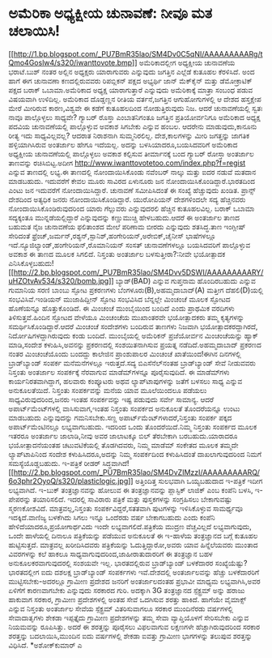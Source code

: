 * ಅಮೆರಿಕಾ ಅಧ್ಯಕ್ಷೀಯ ಚುನಾವಣೆ: ನೀವೂ ಮತ ಚಲಾಯಿಸಿ!

[[http://1.bp.blogspot.com/_PU7BmR35lao/SM4Dv0C5qNI/AAAAAAAAARg/tQmo4Goslw4/s1600-h/iwanttovote.bmp][[[http://1.bp.blogspot.com/_PU7BmR35lao/SM4Dv0C5qNI/AAAAAAAAARg/tQmo4Goslw4/s320/iwanttovote.bmp]]]]
 ಅಮೆರಿಕಾದಲ್ಲೀಗ ಅಧ್ಯಕ್ಷೀಯ ಚುನಾವಣೆಯ ಭರಾಟೆ.ಬುಶ್ ನಂತರ ಅಲ್ಲಿನ ಅಧ್ಯಕ್ಷರು
ಯಾರಾಗುವರು ಎನ್ನುವುದು ಜಗತ್ತಿನ ಎಲ್ಲೆಡೆ ಕುತೂಹಲ ಕೆರಳಿಸಿದೆ. ಅಂದ ಹಾಗೆ ಈಗ
ಚುನಾವಣಾ ಕಣದಲ್ಲಿರುವವರು ರಿಪಬ್ಲಿಕನ್ ಪಕ್ಷದ ಅಭ್ಯರ್ಥಿ ಜಾನ್ ಮೆಕ್‌ಕೈನ್ ಮತ್ತು
ಡೆಮೋಕ್ರಾಟಿಕ್ ಪಕ್ಷದ ಬರಾಕ್ ಒಬಾಮಾ.ಅಮೆರಿಕಾದ ಅಧ್ಯಕ್ಷ ಯಾರಾಗುತ್ತಾರೆ ಎನ್ನುವುದು
ಅಮೆರಿಕಾಕ್ಕೆ ಮಾತ್ರಾ ಸಂಬಂಧ ಪಡುವ ವಿಷಯವಾಗಿ ಉಳಿದಿಲ್ಲ. ಅಮೆರಿಕಾದ ದೊಡ್ಡಣ್ಣನ
ರೀತಿಯ ವರ್ತನೆ,ಜಗತ್ತಿನ ಆಗುಹೋಗುಗಳಲ್ಲಿ ಆ ದೇಶದ ಹಸ್ತಕ್ಷೇಪ ಮೇರೆ ಮೀರಿರುವ
ಕಾರಣ,ವಿಶ್ವವೇ ಈ ಕಡೆಗೆ ಕುತೂಹಲದಿಂದ ನೋಡುತ್ತಿರುವುದು ನಿಜ. ಆದರೆ ಚುನಾವಣೆಯಲ್ಲಿ
ಸ್ವತಃ ನಾವೂ ಪಾಲ್ಗೊಳ್ಳಲು ಸಾಧ್ಯವೇ? ಗ್ಯಾಬರ್ ರೊಸ್ತಾ ಎಂಬಾತನಿಗಂತೂ ಜಗತ್ತಿನ
ಪ್ರತಿಯೋರ್ವನಿಗೂ ಅಮೆರಿಕಾದ ಅಧ್ಯಕ್ಷ ಪದವಿಯ ಚುನಾವಣೆಯಲ್ಲಿ ಪಾಲ್ಗೊಳ್ಳುವ ಅವಕಾಶ
ಸಿಗಬೇಕು ಎನ್ನುವ ಹಂಬಲ. ಆದರೇನು ಮಾಡುವುದು,ಕಾನೂನು ರೀತ್ಯ ಇದು ಸಾಧ್ಯವಿಲ್ಲವಲ್ಲ?
ಆದರಾತ ನಿರಾಶನಾಗಿ ಸುಮ್ಮನಿರಲಿಲ್ಲ. ದೇಶ,ಕಾಲಗಳನ್ನು ಮೀರಿ ಜಗತ್ತನ್ನು ಜಾಗತಿಕ
ಹಳ್ಳಿಯಾಗಿಸಿರುವ ಅಂತರ್ಜಾಲ ಹೇಗೂ ಇದೆಯಲ್ಲ. ಅದನ್ನು ಬಳಸಿಯಾದರೂ,ಬಯಸಿದವರಿಗೆ
ಅಮೆರಿಕಾದ ಅಧ್ಯಕ್ಷೀಯ ಚುನಾವಣೆಯಲ್ಲಿ ಪಾಲ್ಗೊಳ್ಳಲು ಅವಕಾಶ ಕಲ್ಪಿಸುವ ತೀರ್ಮಾನಕ್ಕೆ
ಬಂದ ಗ್ಯಾಬರ್ ರೋಸ್ತಾ ಅಂತರ್ಜಾಲ ತಾಣವನ್ನು ರಚಿಸಿಬಿಟ್ಟ.ಅದೀಗ
http://www.iwanttovotetoo.com/index.php?f=regist ಎನ್ನುವ ತಾಣದಲ್ಲಿ ಲಭ್ಯ.ಈ
ತಾಣದಲ್ಲಿ ನೋಂದಾಯಿಸಿಕೊಂಡು ನವೆಂಬರ್ ನಾಲ್ಕು ಮತ್ತು ಐದರ ನಡುವೆ ಮತದಾನ ಮಾಡಬಹುದು.
ಇದುವರೆಗೆ ಕೇವಲ ಮೂರು ಸಾವಿರದ ಏಳುನೂರು ಜನ ನೋಂದಾಯಿಸಿಕೊಂಡಿದ್ದಾರೆ.ಭಾರತದಿಂದ ಎಂಟು
ಜನ ಇದುವರೆಗೆ ನೋಂದಾಯಿಸಿದ್ದಾರೆ. ಚುನಾವಣೆ ಸಮೀಪಿಸಿದಂತೆ ಈ ಸಂಖ್ಯೆ ಹೆಚ್ಚುವುದು
ಖಂಡಿತ. ಪ್ರಾನ್ಸ್ ದೇಶದಿಂದ ಅತ್ಯಧಿಕ ಜನರು ನೋಂದಾಯಿಸಿಕೊಂಡಿದ್ದಾರೆ. ಯುರೋಪಿಯನ್
ದೇಶಗಳಿಂದಲೇ ಸದ್ಯ ಹೆಚ್ಚಿನವರು ನೋಂದಾಯಿಸಿಕೊಂಡಿರುವುದರಿಂದ ಯಾರು ಗೆಲ್ಲುವರು
ಎನ್ನುವುದರಲಿ ಹೆಚ್ಚಿನ ಕುತೂಹಲವಿಲ್ಲ. ಬರಾಕ್ ಒಬಾಮಾ ಸದ್ಯಕ್ಕಂತೂ
ಮುನ್ನಡೆಯಲ್ಲಿದ್ದಾರೆ ಎನ್ನುವುದನ್ನು ಕಣ್ಣುಮುಚ್ಚಿ ಹೇಳಬಹುದು.ಆದರೆ ಈ ಅಂತರ್ಜಾಲ
ತಾಣದ ಬಹುಮತ ನೈಜ ಚುನಾವಣೆಯ ಫಲಿತಾಂಶದ ಮೇಲೆ ಪರಿಣಾಮ ಬೀರದು ಎನ್ನುವುದು ಶತಸಿದ್ಧ.ತಾಣ
ಇಂಗ್ಲೀಷ್ ಸೇರಿದಂತೆ
ಫ್ರೆಂಚ್,ಜರ್ಮನ್,ರಶ್ಯನ್,ಸ್ಪಾನಿಶ್,ಹಂಗೇರಿಯನ್,ಅರೇಬಿಕ್,ಚೈನೀಸ್ ಭಾಷೆಗಳಲ್ಲೂ
ಇದೆ.ನ್ಯೂಜಿಲ್ಯಾಂಡ್,ಹಂಗೇರಿಯನ್,ರೊಮಾನಿಯನ್ ಸಂಸತ್ ಚುನಾವಣೆಗಳಲ್ಲೂ ಬಯಸಿದವರಿಗೆ
ಪಾಲ್ಗೊಳ್ಳುವ ಅವಕಾಶ ಈ ತಾಣದ ಮೂಲಕ ಸಿಗಲಿದೆ.
ನಿಸ್ತಂತು ಅಂತರ್ಜಾಲ ಬಳಸುತ್ತೀರಾ?:ನೀವೇ ಭಯೋತ್ಪಾದಕ
ಎನಿಸಿಕೊಳ್ಳಬಹುದು![[http://2.bp.blogspot.com/_PU7BmR35lao/SM4Dvv5DSWI/AAAAAAAAARY/uHZOtvAv534/s1600-h/bomb.jpg][[[http://2.bp.blogspot.com/_PU7BmR35lao/SM4Dvv5DSWI/AAAAAAAAARY/uHZOtvAv534/s320/bomb.jpg]]]]
 ಬ್ಯಾಡ್(BAD) ಎನ್ನುವ ಗುಪ್ತನಾಮ ಹೊಂದಿರಬಹುದು ಎನ್ನುವ ಗುಮಾನಿಯ ಸರಣಿ ಬಾಂಬು ಸ್ಫೋಟ
ಪ್ರಕರಣಗಳು ಬೆಂಗಳೂರು(B),ಅಹಮ್ಮದಾಬಾದ್(A) ಮತ್ತೀಗ ದೆಹಲಿ(D)ಯಲ್ಲಿ
ಸಂಭವಿಸಿವೆ.ಇಂಡಿಯನ್ ಮುಜಾಹಿದ್ದೀನ್ ಸ್ಫೋಟ ಸಂಭವಿಸಿದ ಬೆನ್ನಲ್ಲೇ ಮಿಂಚಂಚೆ ಮೂಲಕ
ಸ್ಫೋಟದ ಹೊಣೆಯನ್ನೂ ಹೊತ್ತುಕೊಂಡಿದೆ. ಈ ಮಿಂಚಂಚೆ ಮುಂಬೈಯಿಂದ ಬಂದಿದೆ ಎಂದು ಪ್ರಾಥಮಿಕ
ವರದಿಗಳು ತಿಳಿಸುತ್ತವೆ.ಹಿಂದಿನ ಸ್ಫೋಟದ ವೇಳೆಯೂ ಮಿಂಚಂಚೆಯ ಮುಖಾಂತರವೇ ಭಯೋತ್ಪಾದಕರು
ತಮ್ಮ ಕೃತ್ಯಗಳನ್ನು ಸಮರ್ಥಿಸಿಕೊಂಡಿದ್ದಾರೆ.ಆದರೆ ಮಿಂಚಂಚೆ ಸಂದೇಶಗಳು ಬಂದಿರುವ
ತಾಣಗಳು ನಿಜವಾಗಿ ಭಯೋತ್ಪಾದಕರದ್ದಾಗಿರದೆ, ನಿರ್ದೋಷಿಗಳದ್ದಾಗಿರುವುದು ಕಂಡು ಬಂದಿದೆ.
ಮುಂಬೈಯಲ್ಲಿ ಅಮೆರಿಕನ್ ಪ್ರಜೆಯೋರ್ವನ ಮಿಂಚಂಚೆಯನ್ನು ಹ್ಯಾಕ್ ಮಾಡಿ,ಸಂದೇಶ
ಕಳುಹಿಸಿ,ಅವನನ್ನು ಪ್ರಕರಣದಲ್ಲಿ ಸಂಶಯಿತನಾಗಿಸುವ ಪ್ರಯತ್ನ ನಡೆದಿದೆ.ಅಹಮ್ಮದಾಬಾದ್
ಪ್ರಕರಣದ ನಂತರ ಮಿಂಚಂಚೆಯೊಂದು ಬಂದದ್ದು ಕಾಲೇಜಿನ ಪ್ರಾಂಶುಪಾಲರ ಮಿಂಚಂಚೆ
ಖಾತೆಯಿಂದ!ಈಗಿನ ದಿನಗಳಲ್ಲಿ ಬ್ರಾಡ್‌ಬ್ಯಾಂಡ್ ಸಂಪರ್ಕ ಮನೆಮನೆಗಳಲ್ಲೂ ಇರುತ್ತದೆ.ಸದ್ಯ
ಬಿಎಸೆನೆಲ್‌ನಂತಹ ಬ್ರಾಡ್‍ಬ್ಯಾಂಡ್ ಸೇವೆ ನೀಡುವವರು ನಿಸ್ತಂತು ಅಂತರ್ಜಾಲ ಸಂಪರ್ಕಕ್ಕೆ
ನೆರವಾಗುವ ಮಾಡೆಮ್‌ಗಳನ್ನೂ ಪೂರೈಸುವುದಿದೆ. ಈ ಮಾಡೆಮ್‍ಗಳು ಕಾರ್ಯನಿರತವಾಗಿದ್ದಾಗ,
ಹಲವಾರು ಕಂಪ್ಯೂಟರು ಅಥವ ಲ್ಯಾಪ್‌ಟಾಪುಗಳನ್ನು ಜತೆಗೆ ಬಳಸಲು ಸಾಧ್ಯ ಎನ್ನುವ
ಅನುಕೂಲತೆಯಿದೆ. ನಿಸ್ತಂತು ಸಂಪರ್ಕವನ್ನು ಮನೆಯ ಯಾವ ಮೂಲೆಯಿಂದಲೂ ಪಡೆಯಲು
ಸಾಧ್ಯವಿರುವುದರಿಂದ,ಜನರು ಇಂತಹ ಸಂಪರ್ಕವನ್ನು ಇಷ್ಟ ಪಡುವುದು ಸರ್ವೇ ಸಾಮಾನ್ಯ. ಆದರೆ
ಅಪಾರ್ಟ್‌ಮೆಂಟ್‍ಗಳಲ್ಲಿ ವಾಸಿಸುವಾಗ,ಇಂತಹ ನಿಸ್ತಂತು ಸಂಪರ್ಕದ ಅನುಕೂಲತೆ
ತೊಂದರೆಯನ್ನೂ ಉಂಟು ಮಾಡಬಹುದು ಎನ್ನುವುದನ್ನು ಗಮನಿಸಬೇಕು.ಸಣ್ಣ
ಅಪಾರ್ಟ್‌ಮೆಂಟ್‌ಗಳಾದರೆ,ನಿಸ್ತಂತು ಸಂಪರ್ಕ ಪಕ್ಕದ ಅಪಾರ್ಟ್‌ಮೆಂಟಿನಲ್ಲೂ
ಲಭ್ಯವಾಗಬಹುದು. ಇದರಿಂದ ಒಂದು ತೊಂದರೆಯಿದೆ.ನಿಮ್ಮ ನಿಸ್ತಂತು ಸಂಪರ್ಕದ ಮೂಲಕ ಇತರರೂ
ಅಂತರ್ಜಾಲ ಜಾಲಾಡಿ,ನೀವು ಅವರ ಜಾಲಾಟಕ್ಕೂ ಬಿಲ್ ತೆರಬೇಕಾಗಿ ಬರಬಹುದು.ಯಾರಾದರೂ
ಭಯೋತ್ಪಾದನೆಯಂತಹ ಚಟುವಟಿಕೆಯಲ್ಲಿ ತೊಡಗಿದವರು, ನಿಮ್ಮ ಮಾಡೆಮ್ ಸಂಕೇತದ ಮೂಲಕ ತಮ್ಮದೇ
ಲ್ಯಾಪ್‌ಟಾಪಿನಿಂದ ಸಂದೇಶ ಕಳುಹಿಸಿದರೂ,ಅದನ್ನು ನಿಮ್ಮ ಸಂಪರ್ಕದಿಂದ ಕಳುಹಿಸಿದಂತೆ
ದಾಖಲಾಗುವುದರಿಂದ ನಿಮಗೆ ಸಮಸ್ಯೆಯೊಡ್ಡಬಹುದು.
ಇ-ಪತ್ರಿಕೆ ರೀಡರ್
ಸಿದ್ಧವಾಗಿದೆ![[http://2.bp.blogspot.com/_PU7BmR35lao/SM4DvZIMzzI/AAAAAAAAARQ/6o3phr2OyoQ/s1600-h/plasticlogic.jpg][[[http://2.bp.blogspot.com/_PU7BmR35lao/SM4DvZIMzzI/AAAAAAAAARQ/6o3phr2OyoQ/s320/plasticlogic.jpg]]]]
 ಅತ್ತಿಂದಿತ್ತ ಸುಲಭವಾಗಿ ಒಯ್ಯಬಹುದಾದ ಇ-ಪತ್ರಿಕೆ ಇದೀಗ ಲಭ್ಯವಾಗಿದೆ. ಇ-ಬುಕ್
ತಂತ್ರಜ್ಞಾನವನ್ನು ಹೋಲುವ ಈ ತಂತ್ರಜ್ಞಾನವನ್ನು ಪ್ಲಾಸ್ಟಿಕ್ ಲಾಜಿಕ್ ಎಂಬ ಕಂಪೆನಿ
ಬಳಸಿ, ಇ-ಪೇಪರನ್ನು ತಯಾರಿಸಲಿದೆ. ಇದರಲ್ಲಿ ಸಾವಿರಾರು ಪತ್ರಿಕೆ ಮತ್ತು ಪುಸ್ತಕಗಳನ್ನು
ಸಂಗ್ರಹಿಸಲು ಬೇಕಾಗುವಷ್ಟು ಸ್ಮರಣಕೋಶವಿದೆ. ಮಾತ್ರವಲ್ಲ,ನಿಸ್ತಂತು
ಸಂಪರ್ಕವಿದ್ದರೆ,ಸತತವಾಗಿ ಪುಟಗಳನ್ನು ಇಳಿಸಿಕೊಳ್ಳುವ ಸಾಮರ್ಥ್ಯವೂ ಇದಕ್ಕಿದೆ.ವಾಣಿಜ್ಯ
ಬಳಕೆಗಿದು ಸಿಗಲು ಇನ್ನೂ ಒಂದೆರಡು ವರ್ಷ ಬೇಕಾಗಬಹುದು ಎಂದು ಕಂಪೆನಿ
ಹೇಳಿದೆಯಾದರೂ,ಪ್ರಯೋಗಾರ್ಥವಿದು ಇಂದೇ ಲಭ್ಯವಾಗಲಿದೆ.ಪತ್ರಿಕೆಯ ಮುದ್ರಣ ವೆಚ್ಚವಿಲ್ಲದೆ
ಲಭ್ಯವಾಗುವುದು, ಒಂದೇ ಹಾಳೆಯಲ್ಲಿ ದಿನಾಲೂ ಪತ್ರಿಕೆಯನ್ನು ಪಡೆಯುವ ಅನುಕೂಲತೆ ಈ
ಇ-ಹಾಳೆಯ ತಂತ್ರಜ್ಞಾನದ ಬಗ್ಗೆ ಕುತೂಹಲ ಹುಟ್ಟಿಸುತ್ತದೆ. ಮಾತ್ರವಲ್ಲ ಖರೀದಿಸಿದವರು
ಪತ್ರಿಕೆಯನ್ನು ಓದುತ್ತಿದ್ದಾರೋ,ಅವರು ಯಾವ ಹಿನ್ನೆಲೆಯವರು ಮುಂತಾದ ವಿವರಗಳನ್ನು ಕಲೆ
ಹಾಕಲೂ ಸಾಧ್ಯವಾಗುವುದರಿಂದ,ಜಾಹೀರಾತುದಾರರಿಗೆ ಈ ತಂತ್ರಜ್ಞಾನ ಬಹಳ
ಅನುಕೂಲಕರವಾಗುವುದರಲ್ಲಿ ಸಂಶಯವೇ ಇಲ್ಲ.
ಭಾರತದಲ್ಲಿರುವ ಬ್ರಾಡ್‌ಬ್ಯಾಂಡ್ ಬಳಕೆದಾರರ ಸಂಖ್ಯೆಯೆಷ್ಟು?
 ಭಾರತದಲ್ಲೀಗ ಐದು ದಶಲಕ್ಷ ಬ್ರಾಡ್‌ಬ್ಯಾಂಡ್ ಸಂಪರ್ಕಗಳು ಇವೆ.ದೇಶದಲ್ಲಿ
ಅಂತರ್ಜಾಲವನ್ನು ಹೆಚ್ಚು ಬಳಕೆದಾರರಿಗೆ ಮುಟ್ಟಿಸಬೇಕು-ಅದರಲ್ಲೂ ಗ್ರಾಮೀಣ ಪ್ರದೇಶದ
ಜನರಿಗೆ ಅಂತರ್ಜಾಲದಂತಹ ಪ್ರಭಾವೀ ಮಾಧ್ಯಮ ಲಭ್ಯವಾಗಿಸಿ,ಅವರ ಏಳಿಗೆಗೆ ಕಾರಣವಾಗಬೇಕು
ಎನ್ನುವುದು ಸರಕಾರದ ಗುರಿ. ಅದಕ್ಕಾಗಿ 3G ತಂತ್ರಜ್ಞಾನದ ಸ್ಪೆಕ್ಟ್ರಮ್ ಅನ್ನು ಹರಾಜು
ಹಾಕುವಾಗ ಸರಕಾರ, ಗ್ರಾಮೀಣ ಪ್ರದೇಶಗಳಲ್ಲಿ ಅಂತಹ ಸೇವೆ ಒದಗಿಸುವ ಶರತ್ತು ಹಾಕಿದೆ.
ಹಾಗೆಯೇ ವೈಮಾಕ್ಸ್ ಎನ್ನುವ ನಿಸ್ತಂತು ಅಂತರ್ಜಾಲ ಸೇವೆಯ ಸ್ಪೆಕ್ಟ್ರಮ್ ವಿತರಿಸುವಾಗಲೂ
ಸರಕಾರ ಮುಂದಿನೆರಡು ವರ್ಷಗಳಲ್ಲಿ ಸೇವಾದಾತೃಗಳು ಶೇಕಡಾ ಇಪ್ಪತ್ತೈದು ಗ್ರಾಮೀಣ
ಪ್ರದೇಶಗಳನ್ನು ತಮ್ಮ ಸೇವಾ ವ್ಯಾಪ್ತಿಯೊಳಗೆ ಸೇರಿಸಬೇಕು ಎನ್ನುವ ನಿಯಮವನ್ನು
ರೂಪಿಸಿತ್ತು. ಅದರೆ ಈ ಶರತ್ತನ್ನು ಪೂರೈಸಲು ವಿಫಲವಾಗುವ ಲಕ್ಷಣಗಳೇ
ಹೆಚ್ಚಾಗಿರುವುದರಿಂದ ಸರಕಾರ ಶರತ್ತನ್ನು ಬದಲಾಯಿಸಿ,ಮುಂದಿನ ಐದು ವರ್ಷಗಳಲ್ಲಿ ಶೇಕಡಾ
ಐವತ್ತು ಗ್ರಾಮೀಣ ಭಾಗಗಳನ್ನು ತಲುಪುವ ಶರತ್ತನ್ನು ವಿಧಿಸಿದೆ.
*ಅಶೋಕ್‌ಕುಮಾರ್ ಎ

